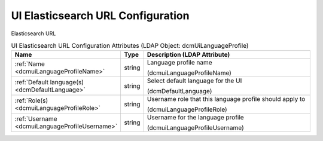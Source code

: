 UI Elasticsearch URL Configuration
==================================
Elasticsearch URL

.. tabularcolumns:: |p{4cm}|l|p{8cm}|
.. csv-table:: UI Elasticsearch URL Configuration Attributes (LDAP Object: dcmUiLanguageProfile)
    :header: Name, Type, Description (LDAP Attribute)
    :widths: 23, 7, 70

    "
    .. _dcmuiLanguageProfileName:

    :ref:`Name <dcmuiLanguageProfileName>`",string,"Language profile name

    (dcmuiLanguageProfileName)"
    "
    .. _dcmDefaultLanguage:

    :ref:`Default language(s) <dcmDefaultLanguage>`",string,"Select default language for the UI

    (dcmDefaultLanguage)"
    "
    .. _dcmuiLanguageProfileRole:

    :ref:`Role(s) <dcmuiLanguageProfileRole>`",string,"Username role that this language profile should apply to

    (dcmuiLanguageProfileRole)"
    "
    .. _dcmuiLanguageProfileUsername:

    :ref:`Username <dcmuiLanguageProfileUsername>`",string,"Username for the language profile

    (dcmuiLanguageProfileUsername)"
